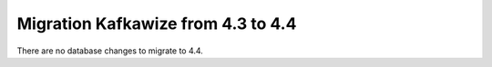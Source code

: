 Migration Kafkawize from 4.3 to 4.4
===================================

There are no database changes to migrate to 4.4.
